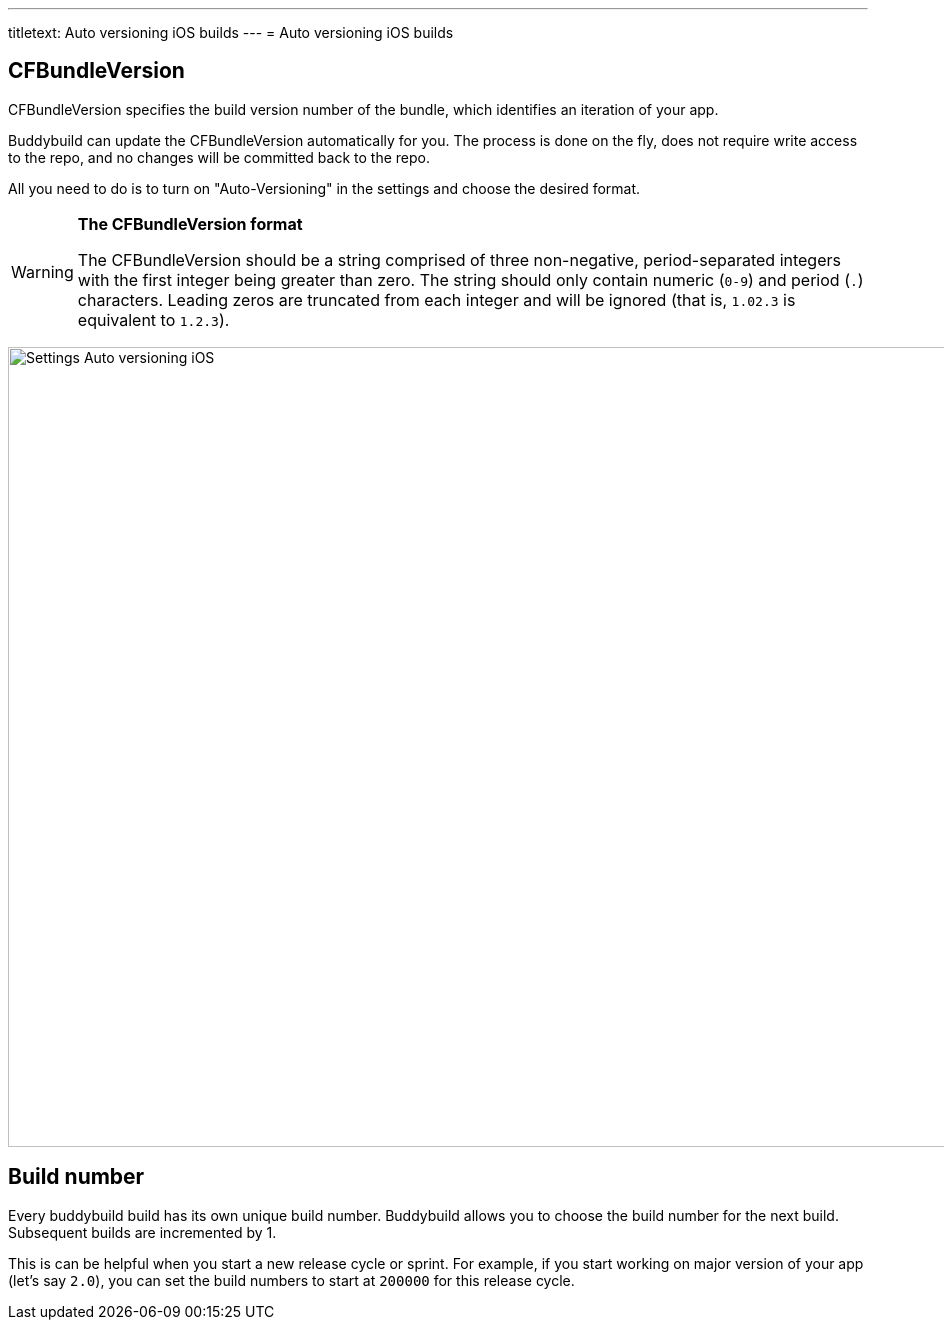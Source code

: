 ---
titletext: Auto versioning iOS builds
---
= Auto versioning iOS builds

== CFBundleVersion

CFBundleVersion specifies the build version number of the bundle, which
identifies an iteration of your app.

Buddybuild can update the CFBundleVersion automatically for you. The
process is done on the fly, does not require write access to the repo,
and no changes will be committed back to the repo.

All you need to do is to turn on "Auto-Versioning" in the settings and
choose the desired format.

[WARNING]
=========
**The CFBundleVersion format**

The CFBundleVersion should be a string comprised of three non-negative,
period-separated integers with the first integer being greater than
zero. The string should only contain numeric (`0-9`) and period (`.`)
characters. Leading zeros are truncated from each integer and will be
ignored (that is, `1.02.3` is equivalent to `1.2.3`).
=========

image:img/Settings---Auto-versioning---iOS.png[,1500,800]

== Build number

Every buddybuild build has its own unique build number. Buddybuild
allows you to choose the build number for the next build. Subsequent
builds are incremented by 1.

This is can be helpful when you start a new release cycle or sprint. For
example, if you start working on major version of your app (let's say
`2.0`), you can set the build numbers to start at `200000` for this
release cycle.
